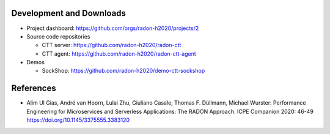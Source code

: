 Development and Downloads
~~~~~~~~~~~~~~~~~~~~~~~~~

- Project dashboard: https://github.com/orgs/radon-h2020/projects/2

- Source code repositories

  - CTT server: https://github.com/radon-h2020/radon-ctt
  - CTT agent: https://github.com/radon-h2020/radon-ctt-agent

- Demos

  - SockShop: https://github.com/radon-h2020/demo-ctt-sockshop 


References
~~~~~~~~~~

- Alim Ul Gias, André van Hoorn, Lulai Zhu, Giuliano Casale, Thomas F. Düllmann, Michael Wurster: Performance Engineering for Microservices and Serverless Applications: The RADON Approach. ICPE Companion 2020: 46-49 https://doi.org/10.1145/3375555.3383120

